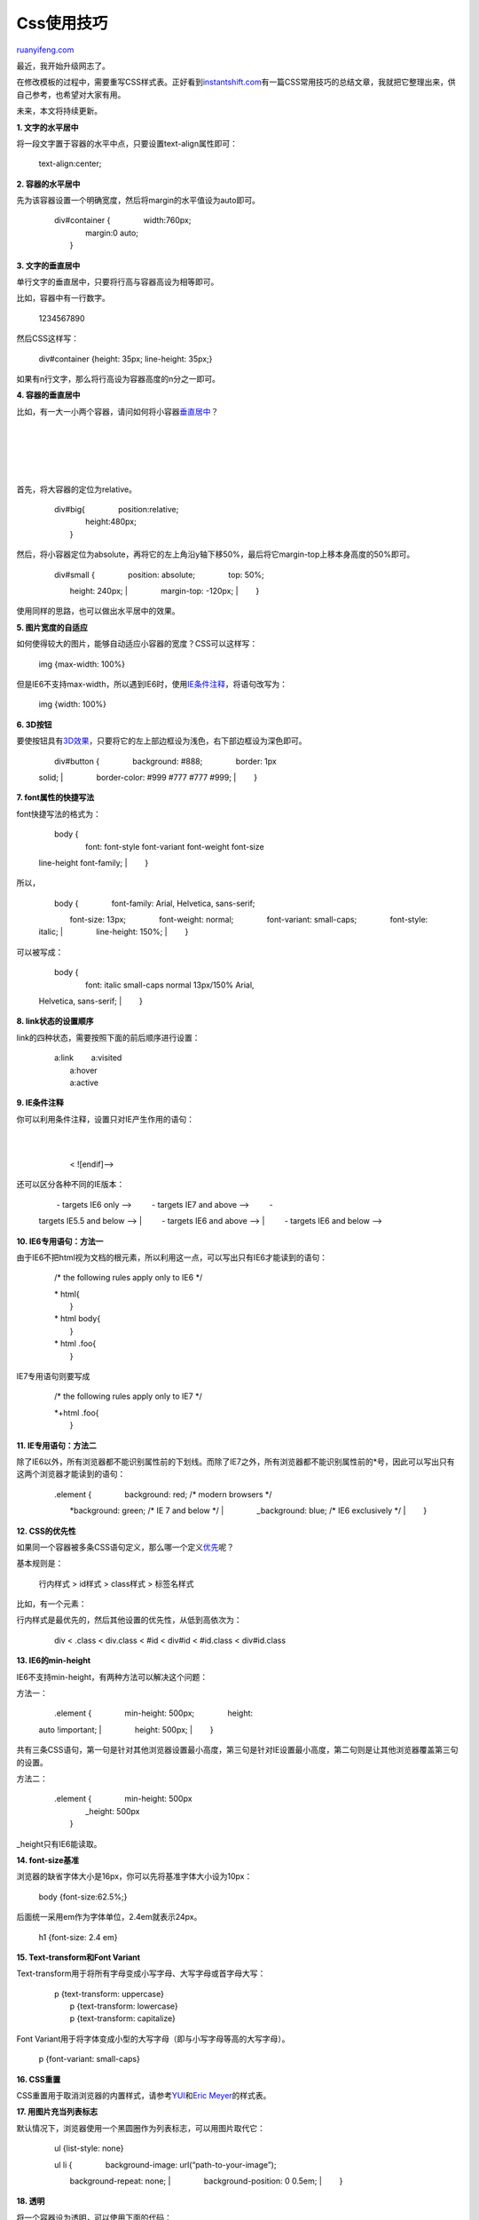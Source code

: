 .. _201003_css_cookbook:

Css使用技巧
==============================

`ruanyifeng.com <http://www.ruanyifeng.com/blog/2010/03/css_cookbook.html>`__

最近，我开始升级网志了。

在修改模板的过程中，需要重写CSS样式表。正好看到\ `instantshift.com <http://www.instantshift.com/2010/03/15/47-css-tips-tricks-to-take-your-site-to-the-next-level/>`__\ 有一篇CSS常用技巧的总结文章，我就把它整理出来，供自己参考，也希望对大家有用。

未来，本文将持续更新。

**1. 文字的水平居中**

将一段文字置于容器的水平中点，只要设置text-align属性即可：

    　　text-align:center;

**2. 容器的水平居中**

先为该容器设置一个明确宽度，然后将margin的水平值设为auto即可。

    | 　　div#container { 　　　　width:760px;
    |  　　　　margin:0 auto;
    |  　　}

**3. 文字的垂直居中**

单行文字的垂直居中，只要将行高与容器高设为相等即可。

比如，容器中有一行数字。

    　　

    1234567890

然后CSS这样写：

    　　div#container {height: 35px; line-height: 35px;}

如果有n行文字，那么将行高设为容器高度的n分之一即可。

**4. 容器的垂直居中**

比如，有一大一小两个容器，请问如何将小容器\ `垂直居中 <http://blog.themeforest.net/tutorials/vertical-centering-with-css/>`__\ ？

    　　

    　　　　

    | 
    |  　　　　

    | 
    |  　　

首先，将大容器的定位为relative。

    | 　　div#big{ 　　　　position:relative;
    |  　　　　height:480px;
    |  　　}

然后，将小容器定位为absolute，再将它的左上角沿y轴下移50%，最后将它margin-top上移本身高度的50%即可。

    | 　　div#small { 　　　　position: absolute; 　　　　top: 50%;
    　　　　height: 240px;
    |  　　　　margin-top: -120px;
    |  　　}

使用同样的思路，也可以做出水平居中的效果。

**5. 图片宽度的自适应**

如何使得较大的图片，能够自动适应小容器的宽度？CSS可以这样写：

    　　img {max-width: 100%}

但是IE6不支持max-width，所以遇到IE6时，使用\ `IE条件注释 <http://www.quirksmode.org/css/condcom.html>`__\ ，将语句改写为：

    　　img {width: 100%}

**6. 3D按钮**

要使按钮具有\ `3D效果 <http://www.vanseodesign.com/css/css-navigation-buttons/>`__\ ，只要将它的左上部边框设为浅色，右下部边框设为深色即可。

    | 　　div#button { 　　　　background: #888; 　　　　border: 1px
    solid;
    |  　　　　border-color: #999 #777 #777 #999;
    |  　　}

**7. font属性的快捷写法**

font快捷写法的格式为：

    | 　　body {
    |  　　　　font: font-style font-variant font-weight font-size
    line-height font-family;
    |  　　}

所以，

    | 　　body { 　　　　font-family: Arial, Helvetica, sans-serif;
    　　　　font-size: 13px; 　　　　font-weight: normal;
    　　　　font-variant: small-caps; 　　　　font-style: italic;
    |  　　　　line-height: 150%;
    |  　　}

可以被写成：

    | 　　body {
    |  　　　　font: italic small-caps normal 13px/150% Arial,
    Helvetica, sans-serif;
    |  　　}

**8. link状态的设置顺序**

link的四种状态，需要按照下面的前后顺序进行设置：

    | 　　a:link 　　a:visited
    |  　　a:hover
    |  　　a:active

**9. IE条件注释**

你可以利用条件注释，设置只对IE产生作用的语句：

    | 　　
    |  　　　　
    |  　　< ![endif]—>

还可以区分各种不同的IE版本：

    | 　　 - targets IE6 only —> 　　 - targets IE7 and above —> 　　 -
    targets IE5.5 and below —>
    |  　　 - targets IE6 and above —>
    |  　　 - targets IE6 and below —>

**10. IE6专用语句：方法一**

由于IE6不把html视为文档的根元素，所以利用这一点，可以写出只有IE6才能读到的语句：

    　　/\* the following rules apply only to IE6 \*/

    | 　　\* html{
    |  　　}

    | 　　\* html body{
    |  　　}

    | 　　\* html .foo{
    |  　　}

IE7专用语句则要写成

    　　/\* the following rules apply only to IE7 \*/

    | 　　\*+html .foo{
    |  　　}

**11. IE专用语句：方法二**

除了IE6以外，所有浏览器都不能识别属性前的下划线。而除了IE7之外，所有浏览器都不能识别属性前的\*号，因此可以写出只有这两个浏览器才能读到的语句：

    | 　　.element { 　　　　background: red; /\* modern browsers \*/
    　　　　\*background: green; /\* IE 7 and below \*/
    |  　　　　\_background: blue; /\* IE6 exclusively \*/
    |  　　}

**12. CSS的优先性**

如果同一个容器被多条CSS语句定义，那么哪一个定义\ `优先 <http://www.vanseodesign.com/css/css-specificity-inheritance-cascaade/>`__\ 呢？

基本规则是：

    　　行内样式 > id样式 > class样式 > 标签名样式

比如，有一个元素：

    　　

行内样式是最优先的，然后其他设置的优先性，从低到高依次为：

    　　div < .class < div.class < #id < div#id < #id.class <
    div#id.class

**13. IE6的min-height**

IE6不支持min-height，有两种方法可以解决这个问题：

方法一：

    | 　　.element { 　　　　min-height: 500px; 　　　　height:
    auto !important;
    |  　　　　height: 500px;
    |  　　}

共有三条CSS语句，第一句是针对其他浏览器设置最小高度，第三句是针对IE设置最小高度，第二句则是让其他浏览器覆盖第三句的设置。

方法二：

    | 　　.element { 　　　　min-height: 500px
    |  　　　　\_height: 500px
    |  　　}

\_height只有IE6能读取。

**14. font-size基准**

浏览器的缺省字体大小是16px，你可以先将基准字体大小设为10px：

    　　body {font-size:62.5%;}

后面统一采用em作为字体单位，2.4em就表示24px。

    　　h1 {font-size: 2.4 em}

**15. Text-transform和Font Variant**

Text-transform用于将所有字母变成小写字母、大写字母或首字母大写：

    | 　　p {text-transform: uppercase}
    |  　　p {text-transform: lowercase}
    |  　　p {text-transform: capitalize}

Font Variant用于将字体变成小型的大写字母（即与小写字母等高的大写字母）。

    　　p {font-variant: small-caps}

**16. CSS重置**

CSS重置用于取消浏览器的内置样式，请参考\ `YUI <http://developer.yahoo.com/yui/reset/>`__\ 和\ `Eric
Meyer <http://meyerweb.com/eric/thoughts/2007/05/01/reset-reloaded/>`__\ 的样式表。

**17. 用图片充当列表标志**

默认情况下，浏览器使用一个黑圆圈作为列表标志，可以用图片取代它：

    　　ul {list-style: none}

    | 　　ul li { 　　　　background-image: url(“path-to-your-image”);
    　　　　background-repeat: none;
    |  　　　　background-position: 0 0.5em;
    |  　　}

**18. 透明**

将一个容器设为透明，可以使用下面的代码：

    | 　　.element { 　　　　filter:alpha(opacity=50);
    　　　　-moz-opacity:0.5; 　　　　-khtml-opacity: 0.5;
    |  　　　　opacity: 0.5;
    |  　　}

| 在这四行CSS语句中，第一行是IE专用的，第二行用于Firefox，第三行用于webkit核心的浏览器，第四行用于Opera。
| **19. CSS三角形**

如何使用CSS生成一个三角形？

先编写一个空元素

    　　

然后，将它四个边框中的三个边框设为透明，剩下一个设为可见，就可以生成三角形效果：

    | 　　.triangle { 　　　　border-color: transparent transparent
    green transparent; 　　　　border-style: solid;
    　　　　border-width: 0px 300px 300px 300px; 　　　　height: 0px;
    |  　　　　width: 0px;
    |  　　}

**20. 禁止自动换行**

如果你希望文字在一行中显示完成，不要自动换行，CSS命令如下：

    　　h1 { white-space:nowrap; }

**21. 用图片替换文字**

有时我们需要在标题栏中使用图片，但是又必须保证搜索引擎能够读到标题，CSS语句可以这样写：

    | 　　h1 { 　　　　text-indent:-9999px;
    　　　　background:url(“h1-image.jpg”) no-repeat;
    　　　　width:200px;
    |  　　　　height:50px;
    |  　　}

**22. 获得焦点的表单元素**

当一个表单元素获得焦点时，可以将其突出显示：

    　　input:focus { border: 2px solid green; }

**23. !important规则**

多条CSS语句互相冲突时，具有!important的语句将覆盖其他语句。由于IE不支持!important，所以也可以利用它区分不同的浏览器。

    | 　　h1 { 　　　　color: red !important;
    |  　　　　color: blue;
    |  　　}

上面这段语句的结果是，其他浏览器都显示红色标题，只有IE显示蓝色标题。

**24. CSS提示框**

当鼠标移动到链接上方，会自动出现一个提示框。

    　　`链接文字 提示文字 <”#”>`__

CSS这样写：

    | 　　a.tooltip {position: relative} 　　a.tooltip span
    {display:none; padding:5px; width:200px;}
    |  　　a:hover {background:#fff;} /\*background-color is a must for
    IE6\*/
    |  　　a.tooltip:hover span{display:inline; position:absolute;}

**25. 固定位置的页首**

当页面滚动时，有时需要页首在位置固定不变，CSS语句可以这样写，效果参见\ `http://limpid.nl/lab/css/fixed/header <http://limpid.nl/lab/css/fixed/header>`__\ ：

    　　body{ margin:0;padding:100px 0 0 0;}

    | 　　div#header{ 　　　　position:absolute; 　　　　top:0;
    　　　　left:0; 　　　　width:100%;
    |  　　　　height:;
    |  　　}

    | 　　@media screen{
    |  　　　　body>div#header{position: fixed;}
    |  　　}

    　　\* html body{overflow:hidden;}

    　　\* html div#content{height:100%;overflow:auto;}

IE6的另一种写法（用于固定位置的页脚）：

    | 　　\* html #footer { 　　　　position:absolute;
    | 
    　　　　top:expression((0-(footer.offsetHeight)+(document.documentElement.clientHeight ?
    document.documentElement.clientHeight :
    document.body.clientHeight)+(ignoreMe =
    document.documentElement.scrollTop ?
    document.documentElement.scrollTop :
    document.body.scrollTop))+’px’);
    |  }

**26. 在IE6中设置PNG图片的透明效果**

    　　.classname {

    　　　　background: url(image.png);

    　　　　\_background: none;

    | 　　　　\_filter:progid:DXImageTransform.Microsoft.AlphaImageLoader
    |  　　　　　　　　(src=’image.png’, sizingMethod=’crop’);

    　　}

**27. 各类浏览器的专用语句**

    | 　　/\* IE6 and below \*/ 　　\* html #uno { color: red } 　　/\*
    IE7 \*/ 　　\*:first-child+html #dos { color: red } 　　/\* IE7, FF,
    Saf, Opera \*/ 　　html>body #tres { color: red } 　　/\* IE8, FF,
    Saf, Opera (Everything but IE 6,7) \*/ 　　html>/\*\*/body #cuatro {
    color: red } 　　/\* Opera 9.27 and below, safari 2 \*/
    　　html:first-child #cinco { color: red } 　　/\* Safari 2-3 \*/
    　　html[xmlns\*=”“] body:last-child #seis { color: red } 　　/\*
    safari 3+, chrome 1+, opera9+, ff 3.5+ \*/ 　　body:nth-of-type(1)
    #siete { color: red } 　　/\* safari 3+, chrome 1+, opera9+, ff 3.5+
    \*/ 　　body:first-of-type #ocho { color: red } 　　/\* saf3+,
    chrome1+ \*/ 　　@media screen and
    (-webkit-min-device-pixel-ratio:0) { 　　　　#diez { color: red }
    　　} 　　/\* iPhone / mobile webkit \*/ 　　@media screen and
    (max-device-width: 480px) { 　　　　#veintiseis { color: red } 　　}
    　　/\* Safari 2 - 3.1 \*/ 　　html[xmlns\*=”“]:root #trece { color:
    red } 　　/\* Safari 2 - 3.1, Opera 9.25 \*/
    　　\*\|html[xmlns\*=”“] #catorce { color: red } 　　/\* Everything
    but IE6-8 \*/ 　　:root \*> #quince { color: red } 　　/\* IE7 \*/
    　　\*+html #dieciocho { color: red } 　　/\* Firefox only. 1+ \*/
    　　#veinticuatro, x:-moz-any-link { color: red } 　　/\* Firefox
    3.0+ \*/ 　　#veinticinco, x:-moz-any-link, x:default { color: red }
    　　/\*\*\*\*\* Attribute Hacks \*\*\*\*\*\*/ 　　/\* IE6 \*/
    　　#once { \_color: blue } 　　/\* IE6, IE7 \*/ 　　#doce {
    \*color: blue; /\* or #color: blue \*/ } 　　/\* Everything but IE6
    \*/ 　　#diecisiete { color/\*\*/: blue } 　　/\* IE6, IE7, IE8 \*/
    　　#diecinueve { color: blue\\9; } 　　/\* IE7, IE8 \*/ 　　#veinte
    { color/\*\\\*\*/: blue\\9; }
    |  　　/\* IE6, IE7 — acts as an !important \*/
    |  　　#veintesiete { color: blue !ie; } /\* string after ! can be
    anything \*/

**28. 容器的水平和垂直居中**

HTML代码如下：

    　　

    　　　　

    　　　　

    　　

CSS代码如下：

    | 　　.logo { 　　　　display: block; 　　　　text-align: center;
    　　　　display: block; 　　　　text-align: center;
    　　　　vertical-align: middle; 　　　　border: 4px solid #dddddd;
    　　　　padding: 4px;
    |  　　　　height: 74px;
    |  　　　　width: 74px; }

    | 　　.logo \* { 　　　　display: inline-block;
    |  　　　　height: 100%;
    |  　　　　vertical-align: middle; }

    | 　　.logo .photo { 　　　　height: auto; 　　　　width: auto;
    |  　　　　max-width: 100%;
    |  　　　　max-height: 100%; }

**29. CSS阴影**

外阴影：

    | 　　.shadow { 　　　　-moz-box-shadow: 5px 5px 5px #ccc;
    　　　　-webkit-box-shadow: 5px 5px 5px #ccc;
    |  　　　　box-shadow: 5px 5px 5px #ccc;
    |  　　}

内阴影：

    | 　　.shadow { 　　　　-moz-box-shadow:inset 0 0 10px #000000;
    　　　　-webkit-box-shadow:inset 0 0 10px #000000;
    |  　　　　box-shadow:inset 0 0 10px #000000;
    |  　　}

**30. 取消IE文本框的滚动条**

    　　textarea { overflow: auto; }

**31. 图片预加载**

请参考\ `3 Ways to Preload Images with CSS, JavaScript, or
Ajax <http://perishablepress.com/press/2009/12/28/3-ways-preload-images-css-javascript-ajax/>`__\ 。

**32. CSS重置**

请参考\ `Should You Reset Your
CSS? <http://sixrevisions.com/css/should-you-reset-your-css/>`__\ 。

（完）

.. note::
    原文地址: http://www.ruanyifeng.com/blog/2010/03/css_cookbook.html 
    作者: 阮一峰 

    编辑: 木书架 http://www.me115.com
